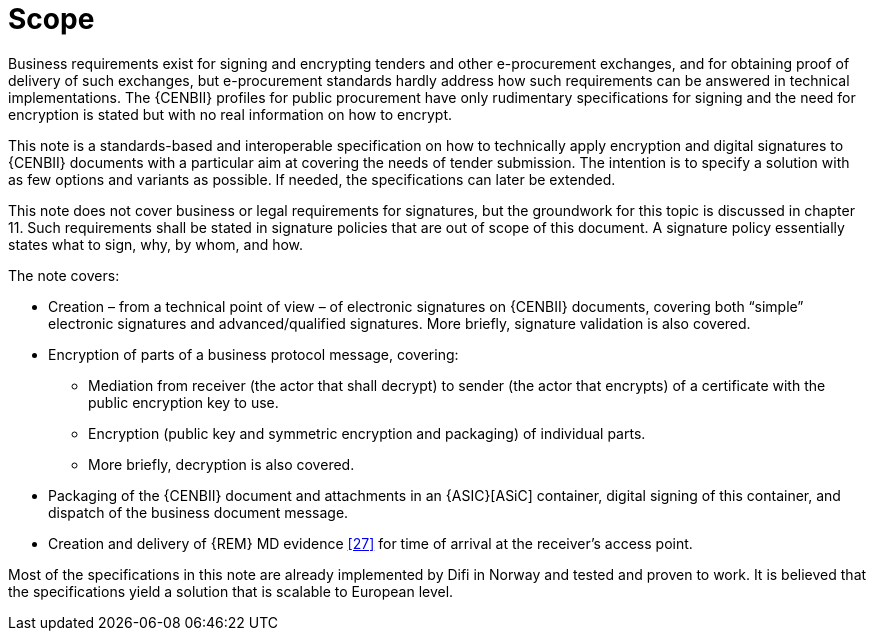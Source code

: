 

=	Scope

Business requirements exist for signing and encrypting tenders and other e-procurement exchanges, and for obtaining proof of delivery of such exchanges, but e-procurement standards hardly address how such requirements can be answered in technical implementations. The {CENBII} profiles for public procurement have only rudimentary specifications for signing and the need for encryption is stated but with no real information on how to encrypt.

This note is a standards-based and interoperable specification on how to technically apply encryption and digital signatures to {CENBII} documents with a particular aim at covering the needs of tender submission. The intention is to specify a solution with as few options and variants as possible. If needed, the specifications can later be extended.

This note does not cover business or legal requirements for signatures, but the groundwork for this topic is discussed in chapter 11. Such requirements shall be stated in signature policies that are out of scope of this document. A signature policy essentially states what to sign, why, by whom, and how.

The note covers:

*	Creation – from a technical point of view – of electronic signatures on {CENBII} documents, covering both “simple” electronic signatures and advanced/qualified signatures. More briefly, signature validation is also covered.
* Encryption of parts of a business protocol message, covering:
**	Mediation from receiver (the actor that shall decrypt) to sender (the actor that encrypts) of a certificate with the public encryption key to use.
**	Encryption (public key and symmetric encryption and packaging) of individual parts.
**	More briefly, decryption is also covered.
*	Packaging of the {CENBII} document and attachments in an {ASIC}[ASiC] container, digital signing of this container, and dispatch of the business document message.
*	Creation and delivery of {REM} MD evidence <<27>> for time of arrival at the receiver’s access point.

Most of the specifications in this note are already implemented by Difi in Norway and tested and proven to work. It is believed that the specifications yield a solution that is scalable to European level.

